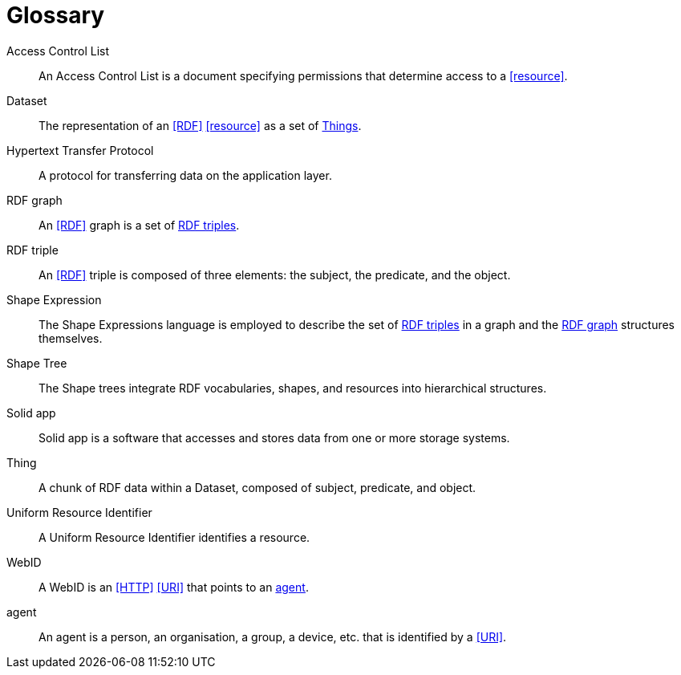 [glossary]
= Glossary

[glossary]
[[Access_Control_List,Access Control List]] Access Control List:: An Access Control List is a document specifying permissions that determine access to a <<resource>>.
[[Dataset,Dataset]] Dataset:: The representation of an <<RDF>> <<resource>> as a set of <<Thing, Things>>.
[[Hypertext_Transfer_Protocol,Hypertext Transfer Protocol]] Hypertext Transfer Protocol:: A protocol for transferring data on the application layer.
[[RDF_graph,RDF graph]] RDF graph:: An <<RDF>> graph is a set of <<RDF_triple, RDF triples>>.
[[RDF_triple,RDF triple]] RDF triple:: An <<RDF>> triple is composed of three elements: the subject, the predicate, and the object.
[[Shape_Expression,Shape Expression]] Shape Expression:: The Shape Expressions language is employed to describe the set of <<RDF_triple, RDF triples>> in a graph and the <<RDF_graph>> structures themselves.
[[Shape_Tree,Shape Tree]] Shape Tree:: The Shape trees integrate RDF vocabularies, shapes, and resources into hierarchical structures.
[[Solid_app,Solid app]] Solid app:: Solid app is a software that accesses and stores data from one or more storage systems.
[[Thing,Thing]] Thing:: A chunk of RDF data within a Dataset, composed of subject, predicate, and object.
[[Uniform_Resource_Identifier,Uniform Resource Identifier]] Uniform Resource Identifier:: A Uniform Resource Identifier identifies a resource.
[[WebID,WebID]] WebID:: A WebID is an <<HTTP>> <<URI>> that points to an <<agent>>.
[[agent,agent]] agent:: An agent is a person, an organisation, a group, a device, etc. that is identified by a <<URI>>.
